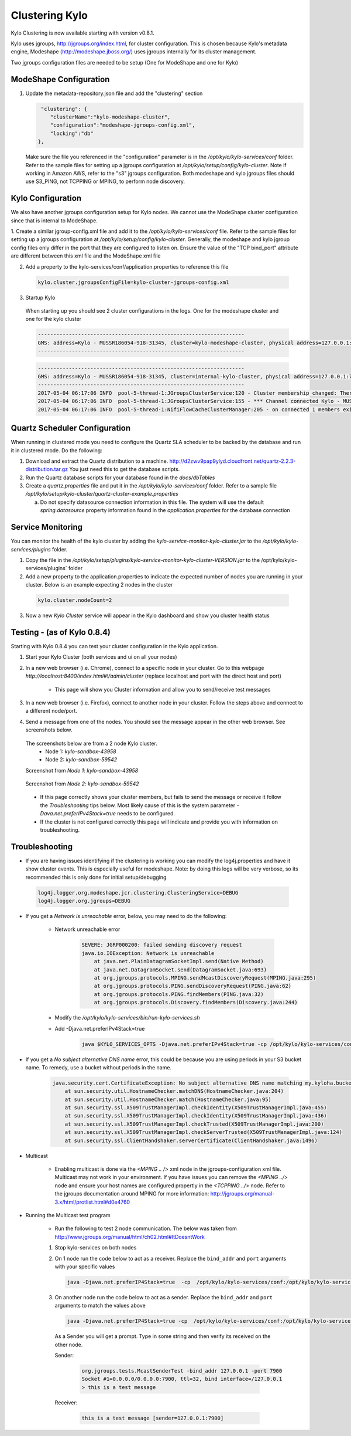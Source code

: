 Clustering Kylo
===============

Kylo Clustering is now available starting with version v0.8.1.

Kylo uses jgroups, http://jgroups.org/index.html, for cluster configuration.  This is chosen because Kylo's metadata engine, Modeshape (http://modeshape.jboss.org/) uses jgroups internally for its cluster management.

Two jgroups configuration files are needed to be setup (One for ModeShape and one for Kylo)


ModeShape Configuration
~~~~~~~~~~~~~~~~~~~~~~~
1. Update the metadata-repository.json file and add the "clustering" section

   .. code-block:: javascript
   
     "clustering": {
        "clusterName":"kylo-modeshape-cluster",
        "configuration":"modeshape-jgroups-config.xml",
        "locking":"db"
    },

   ..

   Make sure the file you referenced in the "configuration" parameter is in the `/opt/kylo/kylo-services/conf` folder.  Refer to the sample files for setting up a jgroups configuration at `/opt/kylo/setup/config/kylo-cluster`.
   Note if working in Amazon AWS, refer to the "s3" jgroups configuration.  Both modeshape and kylo jgroups files should use S3_PING, not TCPPING or MPING, to perform node discovery.

Kylo Configuration
~~~~~~~~~~~~~~~~~~

We also have another jgroups configuration setup for Kylo nodes.  We cannot use the ModeShape cluster configuration since that is internal to ModeShape.

1. Create a similar jgroup-config.xml file and add it to the `/opt/kylo/kylo-services/conf` file.  Refer to the sample files for setting up a jgroups configuration at `/opt/kylo/setup/config/kylo-cluster`.
Generally, the modeshape and kylo jgroup config files only differ in the port that they are configured to listen on.  Ensure the value of the "TCP bind_port" attribute are different between this xml file and the ModeShape xml file

2. Add a property to the kylo-services/conf/application.properties to reference this file

 .. code-block:: properties

  kylo.cluster.jgroupsConfigFile=kylo-cluster-jgroups-config.xml

 ..

3. Startup Kylo

  When starting up you should see 2 cluster configurations in the logs.  One for the modeshape cluster and one for the kylo cluster

  .. code-block:: text

        -------------------------------------------------------------------
        GMS: address=Kylo - MUSSR186054-918-31345, cluster=kylo-modeshape-cluster, physical address=127.0.0.1:7800
        -------------------------------------------------------------------
  ..

  .. code-block:: text

        -------------------------------------------------------------------
        GMS: address=Kylo - MUSSR186054-918-31345, cluster=internal-kylo-cluster, physical address=127.0.0.1:7900
        -------------------------------------------------------------------
        2017-05-04 06:17:06 INFO  pool-5-thread-1:JGroupsClusterService:120 - Cluster membership changed: There are now 1 members in the cluster. [Kylo - MUSSR186054-918-31345]
        2017-05-04 06:17:06 INFO  pool-5-thread-1:JGroupsClusterService:155 - *** Channel connected Kylo - MUSSR186054-918-31345,[Kylo - MUSSR186054-918-31345]
        2017-05-04 06:17:06 INFO  pool-5-thread-1:NifiFlowCacheClusterManager:205 - on connected 1 members exist.  [Kylo - MUSSR186054-918-31345]
  ..

Quartz Scheduler Configuration
~~~~~~~~~~~~~~~~~~~~~~~~~~~~~~
When running in clustered mode you need to configure the Quartz SLA scheduler to be backed by the database and run it in clustered mode.
Do the following:

1. Download and extract the Quartz distribution to a machine. http://d2zwv9pap9ylyd.cloudfront.net/quartz-2.2.3-distribution.tar.gz  You just need this to get the database scripts.

2. Run the Quartz database scripts for your database found in the `docs/dbTables`

3. Create a `quartz.properties` file and put it in the `/opt/kylo/kylo-services/conf` folder.  Refer to a sample file `/opt/kylo/setup/kylo-cluster/quartz-cluster-example.properties`

   a. Do not specify datasource connection information in this file.  The system will use the default `spring.datasource` property information found in the `application.properties` for the database connection


Service Monitoring
~~~~~~~~~~~~~~~~~~
You can monitor the health of the kylo cluster by adding the `kylo-service-monitor-kylo-cluster.jar` to the `/opt/kylo/kylo-services/plugins` folder.

1. Copy the file in the `/opt/kylo/setup/plugins/kylo-service-monitor-kylo-cluster-VERSION.jar` to the /opt/kylo/kylo-services/plugins` folder

2. Add a new property to the application.properties to indicate the expected number of nodes you are running in your cluster.  Below is an example expecting 2 nodes in the cluster

 .. code-block:: properties

  kylo.cluster.nodeCount=2

 ..

3. Now a new *Kylo Cluster* service will appear in the Kylo dashboard and show you cluster health status

|image0|

|image1|


Testing - (as of Kylo 0.8.4)
~~~~~~~~~~~~~~~~~~~~~~~~~~~~
Starting with Kylo 0.8.4 you can test your cluster configuration in the Kylo application.

1. Start your Kylo Cluster (both services and ui on all your nodes)

2. In a new web browser (i.e. Chrome), connect to a specific node in your cluster.  Go to this webpage `http://localhost:8400/index.html#!/admin/cluster` (replace localhost and port with the direct host and port)

    - This page will show you Cluster information and allow you to send/receive test messages

3. In a new web browser (i.e. Firefox), connect to another node in your cluster.  Follow the steps above and connect to a different node/port.

4. Send a message from one of the nodes.  You should see the message appear in the other web browser.  See screenshots below.

 The screenshots below are from a 2 node Kylo cluster.
    - Node 1: `kylo-sandbox-43958`
    - Node 2: `kylo-sandbox-59542`

 Screenshot from `Node 1: kylo-sandbox-43958`
|image2|

 Screenshot from `Node 2: kylo-sandbox-59542`
|image3|

 - If this page correctly shows your cluster members, but fails to send the message or receive it follow the `Troubleshooting` tips below.  Most likely cause of this is the system parameter `-Dava.net.preferIPv4Stack=true` needs to be configured.

 - If the cluster is not configured correctly this page will indicate and provide you with information on troubleshooting.


Troubleshooting
~~~~~~~~~~~~~~~

-  If you are having issues identifying if the clustering is working you can modify the log4j.properties and have it show cluster events.  This is especially useful for modeshape.
   Note: by doing this logs will be very verbose, so its recommended this is only done for initial setup/debugging

  .. code-block:: properties

    log4j.logger.org.modeshape.jcr.clustering.ClusteringService=DEBUG
    log4j.logger.org.jgroups=DEBUG

  ..


- If you get a `Network is unreachable` error, below, you may need to do the following:

   - Network unreachable error

        .. code-block:: text

            SEVERE: JGRP000200: failed sending discovery request
            java.io.IOException: Network is unreachable
                at java.net.PlainDatagramSocketImpl.send(Native Method)
                at java.net.DatagramSocket.send(DatagramSocket.java:693)
                at org.jgroups.protocols.MPING.sendMcastDiscoveryRequest(MPING.java:295)
                at org.jgroups.protocols.PING.sendDiscoveryRequest(PING.java:62)
                at org.jgroups.protocols.PING.findMembers(PING.java:32)
                at org.jgroups.protocols.Discovery.findMembers(Discovery.java:244)
        ..

   - Modify the  `/opt/kylo/kylo-services/bin/run-kylo-services.sh`

   - Add -Djava.net.preferIPv4Stack=true

        .. code-block:: shell

          java $KYLO_SERVICES_OPTS -Djava.net.preferIPv4Stack=true -cp /opt/kylo/kylo-services/conf ....

        ..

- If you get a `No subject alternative DNS  name` error, this could be because you are using periods in your S3 bucket name.  To remedy, use a bucket without periods in the name. 

        .. code-block:: text

            java.security.cert.CertificateException: No subject alternative DNS name matching my.kyloha.bucket.s3.amazonaws.com found.
                at sun.security.util.HostnameChecker.matchDNS(HostnameChecker.java:204)
                at sun.security.util.HostnameChecker.match(HostnameChecker.java:95)
                at sun.security.ssl.X509TrustManagerImpl.checkIdentity(X509TrustManagerImpl.java:455)
                at sun.security.ssl.X509TrustManagerImpl.checkIdentity(X509TrustManagerImpl.java:436)
                at sun.security.ssl.X509TrustManagerImpl.checkTrusted(X509TrustManagerImpl.java:200)
                at sun.security.ssl.X509TrustManagerImpl.checkServerTrusted(X509TrustManagerImpl.java:124)
                at sun.security.ssl.ClientHandshaker.serverCertificate(ClientHandshaker.java:1496)

- Multicast

    - Enabling multicast is done via the `<MPING .. />` xml node in the jgroups-configuration xml file.  Multicast may not work in your environment.  If you have issues you can remove the `<MPING ../>` node and ensure your host names are configured propertly in the `<TCPPING ../>` node.  Refer to the jgroups documentation around MPING for more information:  http://jgroups.org/manual-3.x/html/protlist.html#d0e4760

- Running the Multicast test program

   - Run the following to test 2 node communication.  The below was taken from http://www.jgroups.org/manual/html/ch02.html#ItDoesntWork

   1. Stop kylo-services on both nodes

   2. On 1 node run the code below to act as a receiver.  Replace the ``bind_addr`` and ``port`` arguments with your specific values

      .. code-block:: shell

         java -Djava.net.preferIP4Stack=true  -cp  /opt/kylo/kylo-services/conf:/opt/kylo/kylo-services/lib/*:/opt/kylo/kylo-services/plugin/* org.jgroups.tests.McastReceiverTest -bind_addr 127.0.0.1 -port 7900
      ..

   3.  On another node run the code below to act as a sender. Replace the ``bind_addr`` and ``port`` arguments to match the values above

       .. code-block:: shell

          java -Djava.net.preferIP4Stack=true -cp  /opt/kylo/kylo-services/conf:/opt/kylo/kylo-services/lib/*:/opt/kylo/kylo-services/plugin/* org.jgroups.tests.McastSenderTest -bind_addr 127.0.0.1 -port 7900
       ..

      As a Sender you will get a prompt.  Type in some string and then verify its received on the other node.

      Sender:

       .. code-block:: shell

         org.jgroups.tests.McastSenderTest -bind_addr 127.0.0.1 -port 7900
         Socket #1=0.0.0.0/0.0.0.0:7900, ttl=32, bind interface=/127.0.0.1
         > this is a test message

       ..

      Receiver:

       .. code-block:: shell

         this is a test message [sender=127.0.0.1:7900]
       ..


.. |image0| image:: ../media/kylo-config/kylo-cluster1.png
   :width: 944px
   :height: 423px

.. |image1| image:: ../media/kylo-config/kylo-cluster2.png
   :width: 1577px
   :height: 373px

.. |image2| image:: ../media/kylo-config/kylo-cluster-test1.png
   :width: 997px
   :height: 509px

.. |image3| image:: ../media/kylo-config/kylo-cluster-test2.png
   :width: 959px
   :height: 411px
